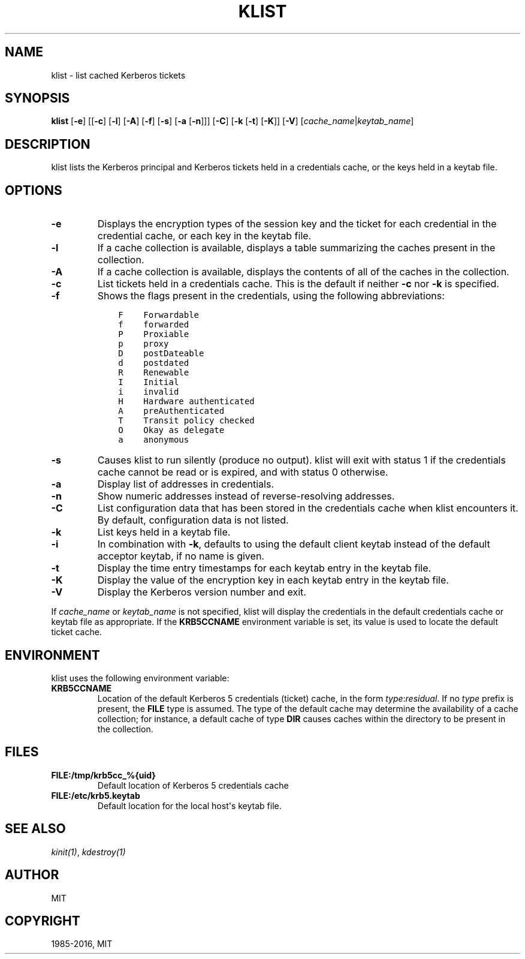 .\" Man page generated from reStructuredText.
.
.TH "KLIST" "1" " " "1.14.2" "MIT Kerberos"
.SH NAME
klist \- list cached Kerberos tickets
.
.nr rst2man-indent-level 0
.
.de1 rstReportMargin
\\$1 \\n[an-margin]
level \\n[rst2man-indent-level]
level margin: \\n[rst2man-indent\\n[rst2man-indent-level]]
-
\\n[rst2man-indent0]
\\n[rst2man-indent1]
\\n[rst2man-indent2]
..
.de1 INDENT
.\" .rstReportMargin pre:
. RS \\$1
. nr rst2man-indent\\n[rst2man-indent-level] \\n[an-margin]
. nr rst2man-indent-level +1
.\" .rstReportMargin post:
..
.de UNINDENT
. RE
.\" indent \\n[an-margin]
.\" old: \\n[rst2man-indent\\n[rst2man-indent-level]]
.nr rst2man-indent-level -1
.\" new: \\n[rst2man-indent\\n[rst2man-indent-level]]
.in \\n[rst2man-indent\\n[rst2man-indent-level]]u
..
.SH SYNOPSIS
.sp
\fBklist\fP
[\fB\-e\fP]
[[\fB\-c\fP] [\fB\-l\fP] [\fB\-A\fP] [\fB\-f\fP] [\fB\-s\fP] [\fB\-a\fP [\fB\-n\fP]]]
[\fB\-C\fP]
[\fB\-k\fP [\fB\-t\fP] [\fB\-K\fP]]
[\fB\-V\fP]
[\fIcache_name\fP|\fIkeytab_name\fP]
.SH DESCRIPTION
.sp
klist lists the Kerberos principal and Kerberos tickets held in a
credentials cache, or the keys held in a keytab file.
.SH OPTIONS
.INDENT 0.0
.TP
.B \fB\-e\fP
Displays the encryption types of the session key and the ticket
for each credential in the credential cache, or each key in the
keytab file.
.TP
.B \fB\-l\fP
If a cache collection is available, displays a table summarizing
the caches present in the collection.
.TP
.B \fB\-A\fP
If a cache collection is available, displays the contents of all
of the caches in the collection.
.TP
.B \fB\-c\fP
List tickets held in a credentials cache. This is the default if
neither \fB\-c\fP nor \fB\-k\fP is specified.
.TP
.B \fB\-f\fP
Shows the flags present in the credentials, using the following
abbreviations:
.INDENT 7.0
.INDENT 3.5
.sp
.nf
.ft C
F    Forwardable
f    forwarded
P    Proxiable
p    proxy
D    postDateable
d    postdated
R    Renewable
I    Initial
i    invalid
H    Hardware authenticated
A    preAuthenticated
T    Transit policy checked
O    Okay as delegate
a    anonymous
.ft P
.fi
.UNINDENT
.UNINDENT
.TP
.B \fB\-s\fP
Causes klist to run silently (produce no output).  klist will exit
with status 1 if the credentials cache cannot be read or is
expired, and with status 0 otherwise.
.TP
.B \fB\-a\fP
Display list of addresses in credentials.
.TP
.B \fB\-n\fP
Show numeric addresses instead of reverse\-resolving addresses.
.TP
.B \fB\-C\fP
List configuration data that has been stored in the credentials
cache when klist encounters it.  By default, configuration data
is not listed.
.TP
.B \fB\-k\fP
List keys held in a keytab file.
.TP
.B \fB\-i\fP
In combination with \fB\-k\fP, defaults to using the default client
keytab instead of the default acceptor keytab, if no name is
given.
.TP
.B \fB\-t\fP
Display the time entry timestamps for each keytab entry in the
keytab file.
.TP
.B \fB\-K\fP
Display the value of the encryption key in each keytab entry in
the keytab file.
.TP
.B \fB\-V\fP
Display the Kerberos version number and exit.
.UNINDENT
.sp
If \fIcache_name\fP or \fIkeytab_name\fP is not specified, klist will display
the credentials in the default credentials cache or keytab file as
appropriate.  If the \fBKRB5CCNAME\fP environment variable is set, its
value is used to locate the default ticket cache.
.SH ENVIRONMENT
.sp
klist uses the following environment variable:
.INDENT 0.0
.TP
.B \fBKRB5CCNAME\fP
Location of the default Kerberos 5 credentials (ticket) cache, in
the form \fItype\fP:\fIresidual\fP\&.  If no \fItype\fP prefix is present, the
\fBFILE\fP type is assumed.  The type of the default cache may
determine the availability of a cache collection; for instance, a
default cache of type \fBDIR\fP causes caches within the directory
to be present in the collection.
.UNINDENT
.SH FILES
.INDENT 0.0
.TP
.B \fBFILE:/tmp/krb5cc_%{uid}\fP
Default location of Kerberos 5 credentials cache
.TP
.B \fBFILE:/etc/krb5.keytab\fP
Default location for the local host\(aqs keytab file.
.UNINDENT
.SH SEE ALSO
.sp
\fIkinit(1)\fP, \fIkdestroy(1)\fP
.SH AUTHOR
MIT
.SH COPYRIGHT
1985-2016, MIT
.\" Generated by docutils manpage writer.
.
